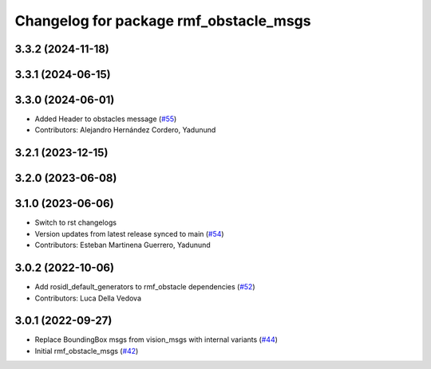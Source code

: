 ^^^^^^^^^^^^^^^^^^^^^^^^^^^^^^^^^^^^^^^
Changelog for package rmf_obstacle_msgs
^^^^^^^^^^^^^^^^^^^^^^^^^^^^^^^^^^^^^^^

3.3.2 (2024-11-18)
------------------

3.3.1 (2024-06-15)
------------------

3.3.0 (2024-06-01)
------------------
* Added Header to obstacles message (`#55 <https://github.com/open-rmf/rmf_internal_msgs/pull/55>`_)
* Contributors: Alejandro Hernández Cordero, Yadunund

3.2.1 (2023-12-15)
------------------

3.2.0 (2023-06-08)
------------------

3.1.0 (2023-06-06)
------------------
* Switch to rst changelogs
* Version updates from latest release synced to main (`#54 <https://github.com/open-rmf/rmf_internal_msgs/pull/54>`_)
* Contributors: Esteban Martinena Guerrero, Yadunund

3.0.2 (2022-10-06)
------------------
* Add rosidl_default_generators to rmf_obstacle dependencies (`#52 <https://github.com/open-rmf/rmf_internal_msgs/pull/52>`_)
* Contributors: Luca Della Vedova

3.0.1 (2022-09-27)
------------------
* Replace BoundingBox msgs from vision_msgs with internal variants (`#44 <https://github.com/open-rmf/rmf_internal_msgs/pull/44>`_)
* Initial rmf_obstacle_msgs (`#42 <https://github.com/open-rmf/rmf_internal_msgs/pull/42>`_)

